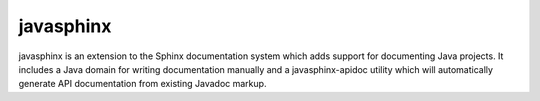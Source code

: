 ==========
javasphinx
==========

javasphinx is an extension to the Sphinx documentation system which adds support
for documenting Java projects. It includes a Java domain for writing
documentation manually and a javasphinx-apidoc utility which will automatically
generate API documentation from existing Javadoc markup.


